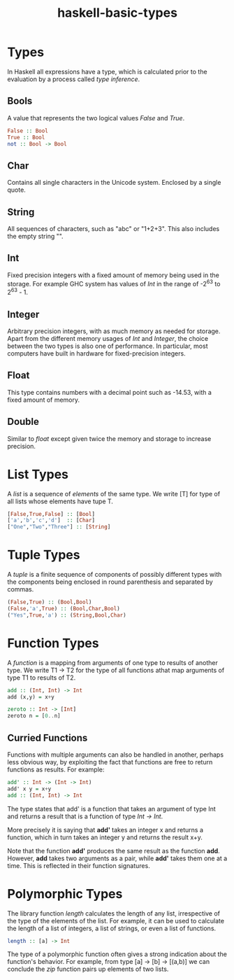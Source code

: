 :PROPERTIES:
:ID:       fbe91a79-03b9-402d-b570-da3c35d0eab6
:END:
#+title: haskell-basic-types

* Types
In Haskell all expressions have a type, which is calculated prior to the evaluation
by a process called /type inference/.
** Bools
A value that represents the two logical values /False/ and /True/.

#+begin_src haskell
  False :: Bool
  True :: Bool
  not :: Bool -> Bool
#+end_src

** Char
Contains all single characters in the Unicode system. Enclosed by a single quote.

** String
All sequences of characters, such as "abc" or "1+2+3". This also includes
the empty string "".

** Int
Fixed precision integers with a fixed amount of memory being used in the storage.
For example GHC system has values of /Int/ in the range of -2^63 to 2^63 - 1.

** Integer
Arbitrary precision integers, with as much memory as needed for storage.
Apart from the different memory usages of /Int/ and /Integer/, the choice between
the two types is also one of performance.
In particular, most computers have built in hardware for fixed-precision integers.

** Float
This type contains numbers with a decimal point such as -14.53, with a fixed amount of memory.

** Double
Similar to /float/ except given twice the memory and storage to increase precision.

* List Types
A /list/ is a sequence of /elements/ of the same type.
We write [T] for type of all lists whose elements have tupe T.

#+begin_src haskell
  [False,True,False] :: [Bool]
  ['a','b','c','d']  :: [Char]
  ["One","Two","Three"] :: [String]
#+end_src

* Tuple Types
A /tuple/ is a finite sequence of components of possibly different types with the components
being enclosed in round parenthesis and separated by commas.

#+begin_src haskell
  (False,True) :: (Bool,Bool)
  (False,'a',True) :: (Bool,Char,Bool)
  ("Yes",True,'a') :: (String,Bool,Char)
#+end_src

* Function Types
A /function/ is a mapping from arguments of one type to results of another type.
We write T1 -> T2 for the type of all functions athat map arguments of type T1 to
results of T2.

#+begin_src haskell
  add :: (Int, Int) -> Int
  add (x,y) = x+y

  zeroto :: Int -> [Int]
  zeroto n = [0..n]
#+end_src

** Curried Functions
Functions with multiple arguments can also be handled in another, perhaps less
obvious way, by exploiting the fact that functions are free to return functions
as results.
For example:
#+begin_src haskell
  add' :: Int -> (Int -> Int)
  add' x y = x+y
  add :: (Int, Int) -> Int
#+end_src
The type states that add' is a function that takes an argument of type Int and
returns a result that is a function of type /Int -> Int/.

More precisely it is saying that *add'* takes an integer x and returns a function,
which in turn takes an integer y and returns the result x+y.

Note that the function *add'* produces the same result as the function *add*.
However, *add* takes two arguments as a pair, while *add'* takes them one at a time.
This is reflected in their function signatures.

* Polymorphic Types
The library function /length/ calculates the length of any list, irrespective of the
type of the elements of the list. For example, it can be used to calculate the length
of a list of integers, a list of strings, or even a list of functions.

#+begin_src haskell
  length :: [a] -> Int
#+end_src

The type of a polymorphic function often gives a strong indication about the function's
behavior. For example, from type [a] -> [b] -> [(a,b)] we can conclude the /zip/ function
pairs up elements of two lists.
